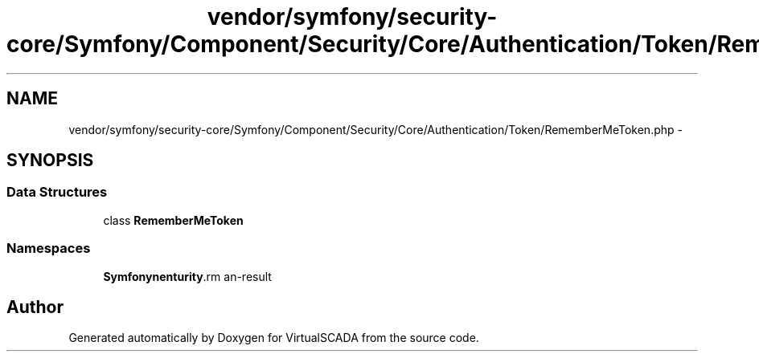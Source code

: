 .TH "vendor/symfony/security-core/Symfony/Component/Security/Core/Authentication/Token/RememberMeToken.php" 3 "Tue Apr 14 2015" "Version 1.0" "VirtualSCADA" \" -*- nroff -*-
.ad l
.nh
.SH NAME
vendor/symfony/security-core/Symfony/Component/Security/Core/Authentication/Token/RememberMeToken.php \- 
.SH SYNOPSIS
.br
.PP
.SS "Data Structures"

.in +1c
.ti -1c
.RI "class \fBRememberMeToken\fP"
.br
.in -1c
.SS "Namespaces"

.in +1c
.ti -1c
.RI " \fBSymfony\\Component\\Security\\Core\\Authentication\\Token\fP"
.br
.in -1c
.SH "Author"
.PP 
Generated automatically by Doxygen for VirtualSCADA from the source code\&.
